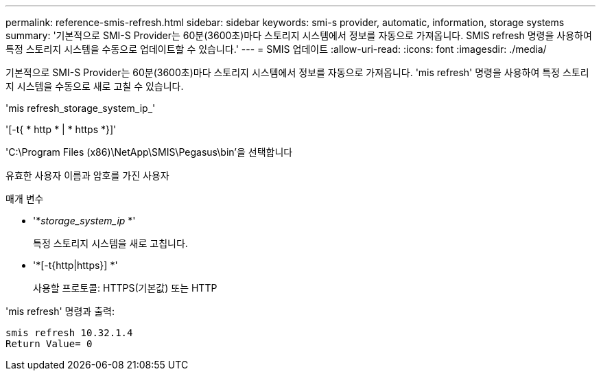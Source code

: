 ---
permalink: reference-smis-refresh.html 
sidebar: sidebar 
keywords: smi-s provider, automatic, information, storage systems 
summary: '기본적으로 SMI-S Provider는 60분(3600초)마다 스토리지 시스템에서 정보를 자동으로 가져옵니다. SMIS refresh 명령을 사용하여 특정 스토리지 시스템을 수동으로 업데이트할 수 있습니다.' 
---
= SMIS 업데이트
:allow-uri-read: 
:icons: font
:imagesdir: ./media/


[role="lead"]
기본적으로 SMI-S Provider는 60분(3600초)마다 스토리지 시스템에서 정보를 자동으로 가져옵니다. 'mis refresh' 명령을 사용하여 특정 스토리지 시스템을 수동으로 새로 고칠 수 있습니다.

'mis refresh_storage_system_ip_'

'[-t{ * http * | * https *}]'

'C:\Program Files (x86)\NetApp\SMIS\Pegasus\bin'을 선택합니다

유효한 사용자 이름과 암호를 가진 사용자

.매개 변수
* '*_storage_system_ip_ *'
+
특정 스토리지 시스템을 새로 고칩니다.

* '*[-t{http|https}] *'
+
사용할 프로토콜: HTTPS(기본값) 또는 HTTP



'mis refresh' 명령과 출력:

[listing]
----
smis refresh 10.32.1.4
Return Value= 0
----